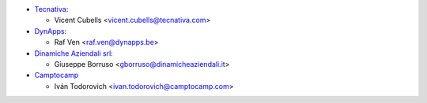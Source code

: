 * `Tecnativa <https://www.tecnativa.com>`_:

  * Vicent Cubells <vicent.cubells@tecnativa.com>

* `DynApps <https://www.dynapps.be>`_:

  * Raf Ven <raf.ven@dynapps.be>

* `Dinamiche Aziendali srl <https://www.dinamicheaziendali.it>`_:

  * Giuseppe Borruso <gborruso@dinamicheaziendali.it>

* `Camptocamp <https://www.camptocamp.com>`_

  * Iván Todorovich <ivan.todorovich@camptocamp.com>
